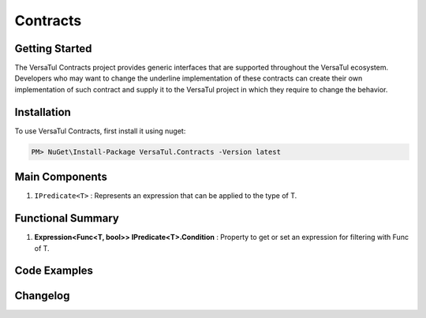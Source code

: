 Contracts
==================

Getting Started
----------------
The VersaTul Contracts project provides generic interfaces that are supported throughout the VersaTul ecosystem. 
Developers who may want to change the underline implementation of these contracts can create their own implementation of such contract 
and supply it to the VersaTul project in which they require to change the behavior. 

Installation
------------

To use VersaTul Contracts, first install it using nuget:

.. code-block:: console
    
    PM> NuGet\Install-Package VersaTul.Contracts -Version latest

Main Components
----------------
#. ``IPredicate<T>`` : Represents an expression that can be applied to the type of T.

Functional Summary
------------------
#. **Expression<Func<T, bool>> IPredicate<T>.Condition** : Property to get or set an expression for filtering with Func of T.

Code Examples
-------------

.. code-block:: c#
    :caption: Example implementation as found in VersaTul.Data.MongoDB.Predicates.

    // Used to provide conditional expression to MongoDB engine. 
    public class WherePredicate<TEntity> : IPredicate<TEntity> where TEntity : IEntity
    {
        public WherePredicate(Expression<Func<TEntity, bool>> expression)
        {
            Condition = expression;
        }
        
        public Expression<Func<TEntity, bool>> Condition { get; set; }        
    }

    // sample use case 
    private void GetUsers(IUserRepository userRepository)
    {
        // used to provide filtering on UserName from the User model.
        var users = userRepository.Find(new WherePredicate<User>(model => model.UserName.Contains(SearchTerm)));

        if (users == null || !users.Any())
        {
            Print($"No user with the name {SearchTerm} was found.");
        }

        foreach (var user in users)
        {
            Print($"User {user.UserName} was found with Id:{user.Id}");
        }
    }
    


Changelog
-------------